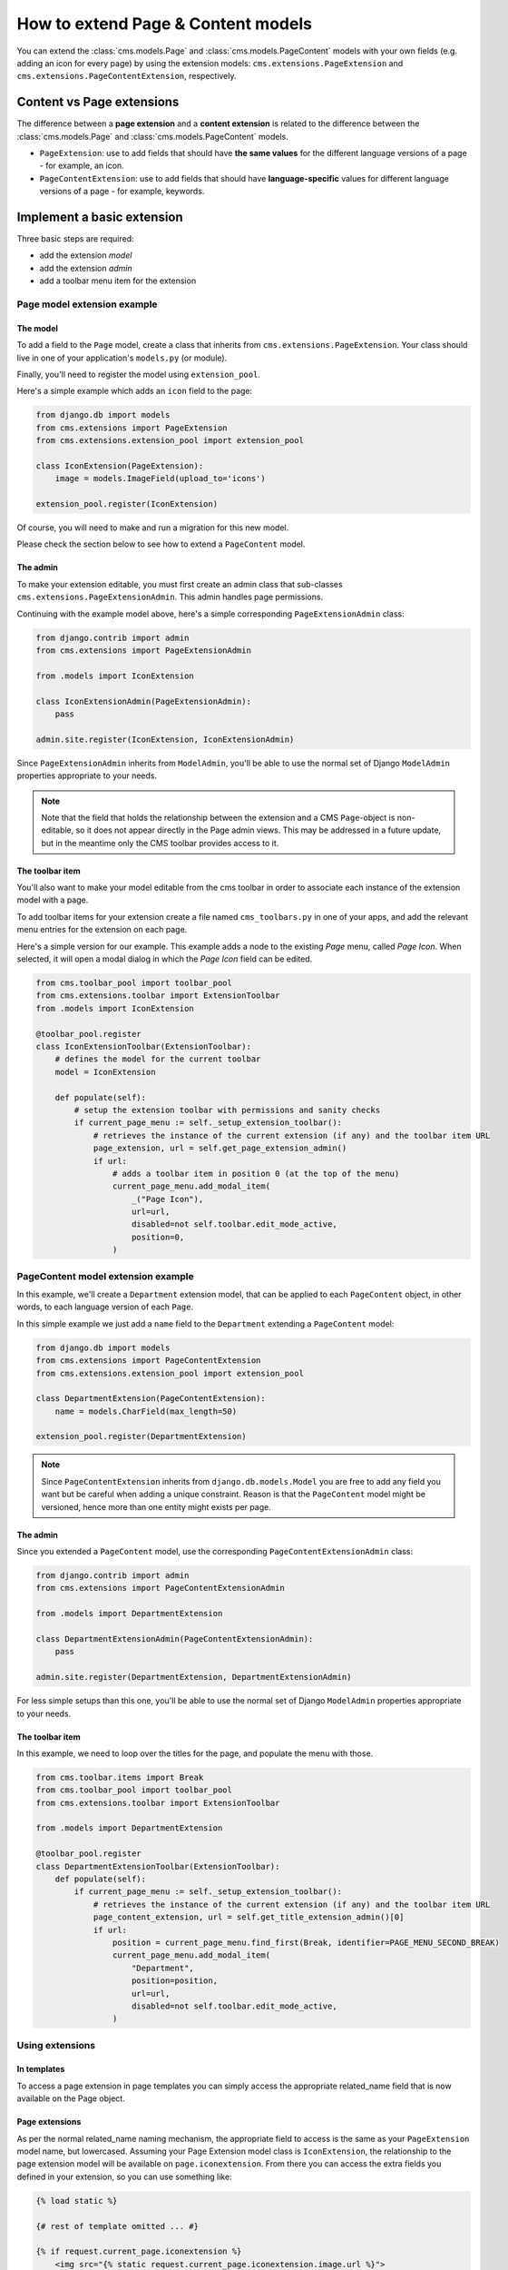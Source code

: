 ###################################
How to extend Page & Content models
###################################

You can extend the :class:`cms.models.Page` and :class:`cms.models.PageContent`
models with your own fields (e.g. adding an icon for every page) by using the
extension models: ``cms.extensions.PageExtension`` and
``cms.extensions.PageContentExtension``, respectively.


**************************
Content vs Page extensions
**************************

The difference between a **page extension** and a **content extension** is
related to the difference between the :class:`cms.models.Page` and
:class:`cms.models.PageContent` models.

* ``PageExtension``: use to add fields that should have **the same values** for
  the different language versions of a page - for example, an icon.
* ``PageContentExtension``: use to add fields that should have
  **language-specific** values for different language versions of a page - for
  example, keywords.


***************************
Implement a basic extension
***************************

Three basic steps are required:

* add the extension *model*
* add the extension *admin*
* add a toolbar menu item for the extension


Page model extension example
============================

The model
---------

To add a field to the ``Page`` model, create a class that inherits from
``cms.extensions.PageExtension``. Your class should live in one of your
application's ``models.py`` (or module).

Finally, you'll need to register the model using ``extension_pool``.

Here's a simple example which adds an ``icon`` field to the page:

.. code-block:: python

    from django.db import models
    from cms.extensions import PageExtension
    from cms.extensions.extension_pool import extension_pool

    class IconExtension(PageExtension):
        image = models.ImageField(upload_to='icons')

    extension_pool.register(IconExtension)


Of course, you will need to make and run a migration for this new model.

Please check the section below to see how to extend a ``PageContent`` model.


The admin
---------

To make your extension editable, you must first create an admin class that
sub-classes ``cms.extensions.PageExtensionAdmin``. This admin handles page
permissions.

Continuing with the example model above, here's a simple corresponding
``PageExtensionAdmin`` class:

.. code-block:: python

    from django.contrib import admin
    from cms.extensions import PageExtensionAdmin

    from .models import IconExtension

    class IconExtensionAdmin(PageExtensionAdmin):
        pass

    admin.site.register(IconExtension, IconExtensionAdmin)

Since ``PageExtensionAdmin`` inherits from ``ModelAdmin``, you'll be able to use
the normal set of Django ``ModelAdmin`` properties appropriate to your needs.


.. note::

    Note that the field that holds the relationship between the extension and a
    CMS ``Page``-object is non-editable, so it does not appear directly in the
    Page admin views. This may be addressed in a future update, but in the
    meantime only the CMS toolbar provides access to it.


The toolbar item
----------------

You'll also want to make your model editable from the cms toolbar in order to
associate each instance of the extension model with a page.

To add toolbar items for your extension create a file named ``cms_toolbars.py``
in one of your apps, and add the relevant menu entries for the extension on each
page.

Here's a simple version for our example. This example adds a node to the
existing *Page* menu, called *Page Icon*. When selected, it will open a modal
dialog in which the *Page Icon* field can be edited.

.. code-block:: python

    from cms.toolbar_pool import toolbar_pool
    from cms.extensions.toolbar import ExtensionToolbar
    from .models import IconExtension

    @toolbar_pool.register
    class IconExtensionToolbar(ExtensionToolbar):
        # defines the model for the current toolbar
        model = IconExtension

        def populate(self):
            # setup the extension toolbar with permissions and sanity checks
            if current_page_menu := self._setup_extension_toolbar():
                # retrieves the instance of the current extension (if any) and the toolbar item URL
                page_extension, url = self.get_page_extension_admin()
                if url:
                    # adds a toolbar item in position 0 (at the top of the menu)
                    current_page_menu.add_modal_item(
                        _("Page Icon"),
                        url=url,
                        disabled=not self.toolbar.edit_mode_active,
                        position=0,
                    )


PageContent model extension example
===================================

In this example, we'll create a ``Department`` extension model, that can be
applied to each ``PageContent`` object, in other words, to each language version
of each ``Page``.

In this simple example we just add a ``name`` field to the ``Department``
extending a ``PageContent`` model:

.. code-block:: python

    from django.db import models
    from cms.extensions import PageContentExtension
    from cms.extensions.extension_pool import extension_pool

    class DepartmentExtension(PageContentExtension):
        name = models.CharField(max_length=50)

    extension_pool.register(DepartmentExtension)


.. note::

    Since ``PageContentExtension`` inherits from ``django.db.models.Model`` you
    are free to add any field you want but be careful when adding a unique
    constraint. Reason is that the ``PageContent`` model might be versioned,
    hence more than one entity might exists per page.


The admin
---------

Since you extended a ``PageContent`` model, use the  corresponding
``PageContentExtensionAdmin`` class:

.. code-block:: python

    from django.contrib import admin
    from cms.extensions import PageContentExtensionAdmin

    from .models import DepartmentExtension

    class DepartmentExtensionAdmin(PageContentExtensionAdmin):
        pass

    admin.site.register(DepartmentExtension, DepartmentExtensionAdmin)


For less simple setups than this one, you'll be able to use the normal set of
Django ``ModelAdmin`` properties appropriate to your needs.


The toolbar item
----------------

In this example, we need to loop over the titles for the page, and populate the
menu with those.

.. code-block:: python

    from cms.toolbar.items import Break
    from cms.toolbar_pool import toolbar_pool
    from cms.extensions.toolbar import ExtensionToolbar

    from .models import DepartmentExtension

    @toolbar_pool.register
    class DepartmentExtensionToolbar(ExtensionToolbar):
        def populate(self):
            if current_page_menu := self._setup_extension_toolbar():
                # retrieves the instance of the current extension (if any) and the toolbar item URL
                page_content_extension, url = self.get_title_extension_admin()[0]
                if url:
                    position = current_page_menu.find_first(Break, identifier=PAGE_MENU_SECOND_BREAK)
                    current_page_menu.add_modal_item(
                        "Department",
                        position=position,
                        url=url,
                        disabled=not self.toolbar.edit_mode_active,
                    )


Using extensions
================

In templates
------------

To access a page extension in page templates you can simply access the
appropriate related_name field that is now available on the Page object.


Page extensions
---------------

As per the normal related_name naming mechanism, the appropriate field to
access is the same as your ``PageExtension`` model name, but lowercased.
Assuming your Page Extension model class is ``IconExtension``, the relationship
to the page extension model will be available on ``page.iconextension``.
From there you can access the extra fields you defined in your extension, so you
can use something like:

.. code-block:: django

    {% load static %}

    {# rest of template omitted ... #}

    {% if request.current_page.iconextension %}
        <img src="{% static request.current_page.iconextension.image.url %}">
    {% endif %}

where ``request.current_page`` is the normal way to access the current page
that is rendering the template.

It is important to remember that unless the operator has already assigned a
page extension to every page, a page may not have the ``iconextension``
relationship available, hence the use of the ``{% if ... %}...{% endif %}``
above.


PageContent extensions
----------------------

In order to retrieve a title extension within a template, get the ``PageContent``
object using ``request.current_page.get_content_obj``. Using the example above,
we could use:

.. code-block:: django

    <h1>Department: {{ request.current_page.get_content_obj.department.name }}</h1>

In this example, method ``get_content_obj`` is invoked without passing any
language parameter. This method then falls back on the language set in the
current request context.


With Navigation Menus
=====================

Like most other Page attributes, extensions are not represented in the menu
``NavigationNodes``, and therefore menu templates will not have access to them
by default.

In order to make the extension accessible, you'll need to create a
:ref:`menu modifier <integration_modifiers>` (see the example provided) that
does this.

Each page extension instance has a one-to-one relationship with its page. Get
the extension by using the reverse relation, along the lines of
``extension = page.yourextensionlowercased``, and place this attribute of
``page`` on the node - as (for example) ``node.extension``.

In the menu template the icon extension we created above would therefore be
available as ``child.extension.icon``.


Handling relations
==================

If your ``PageExtension`` or ``PageContentExtension`` includes a ForeignKey
*from* another model or includes a ManyToManyField, you should also override the
method ``copy_relations(self, oldinstance)`` so that these fields are copied
appropriately when the CMS makes a copy of your extension to support versioning,
etc.


Here's an example that uses a ``ManyToManyField`` ::

    from django.db import models
    from cms.extensions import PageExtension
    from cms.extensions.extension_pool import extension_pool


    class MyPageExtension(PageExtension):

        page_categories = models.ManyToManyField(Category, blank=True)

        def copy_relations(self, oldinstance):
            for page_category in oldinstance.page_categories.all():
                page_category.pk = None
                page_category.mypageextension = self
                page_category.save()

    extension_pool.register(MyPageExtension)



********************
Complete toolbar API
********************

The example above uses the :ref:`simplified_extension_toolbar`.

.. _complete_toolbar_api:

If you need complete control over the layout of your extension toolbar items you can still use the
low-level API to edit the toolbar according to your needs::

    from cms.api import get_page_draft
    from cms.toolbar_pool import toolbar_pool
    from cms.toolbar_base import CMSToolbar
    from cms.utils import get_cms_setting
    from cms.utils.page_permissions import user_can_change_page
    from django.urls import reverse, NoReverseMatch
    from django.utils.translation import gettext_lazy as _
    from .models import IconExtension


    @toolbar_pool.register
    class IconExtensionToolbar(CMSToolbar):
        def populate(self):
            # always use draft if we have a page
            self.page = get_page_draft(self.request.current_page)

            if not self.page:
                # Nothing to do
                return

            if user_can_change_page(user=self.request.user, page=self.page):
                try:
                    icon_extension = IconExtension.objects.get(extended_object_id=self.page.id)
                except IconExtension.DoesNotExist:
                    icon_extension = None
                try:
                    if icon_extension:
                        url = reverse('admin:myapp_iconextension_change', args=(icon_extension.pk,))
                    else:
                        url = reverse('admin:myapp_iconextension_add') + '?extended_object=%s' % self.page.pk
                except NoReverseMatch:
                    # not in urls
                    pass
                else:
                    not_edit_mode = not self.toolbar.edit_mode_active
                    current_page_menu = self.toolbar.get_or_create_menu('page')
                    current_page_menu.add_modal_item(_('Page Icon'), url=url, disabled=not_edit_mode)


Now when the operator invokes "Edit this page..." from the toolbar, there will
be an additional menu item ``Page Icon ...`` (in this case), which can be used
to open a modal dialog where the operator can affect the new ``icon`` field.

Note that when the extension is saved, the corresponding page is marked as
having unpublished changes. To see the new extension values publish the page.


.. _simplified_extension_toolbar:

Simplified Toolbar API
======================

The simplified Toolbar API works by deriving your toolbar class from ``ExtensionToolbar``
which provides the following API:

* ``ExtensionToolbar.get_page_extension_admin()``: for page extensions, retrieves the correct admin
  URL for the related toolbar item; returns the extension instance (or ``None`` if none exists) and
  the admin URL for the toolbar item
* ``ExtensionToolbar.get_title_extension_admin()``: for title extensions, retrieves the correct
  admin URL for the related toolbar item; returns a list of the extension instances (or ``None`` if
  none exists) and the admin URLs for each title of the current page
